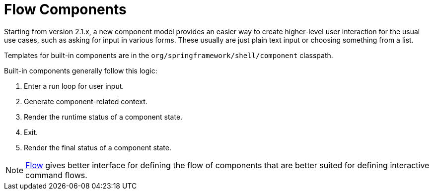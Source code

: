 [[using-shell-components-ui]]
= Flow Components

ifndef::snippets[:snippets: ../../test/java/org/springframework/shell/docs]

Starting from version 2.1.x, a new component model provides an
easier way to create higher-level user interaction for the usual use cases,
such as asking for input in various forms. These usually are just plain text
input or choosing something from a list.

Templates for built-in components are in the
`org/springframework/shell/component` classpath.

Built-in components generally follow this logic:

. Enter a run loop for user input.
. Generate component-related context.
. Render the runtime status of a component state.
. Exit.
. Render the final status of a component state.

NOTE: xref:using-shell-components-flow.adoc[Flow] gives better interface for defining the flow of
components that are better suited for defining interactive command flows.







